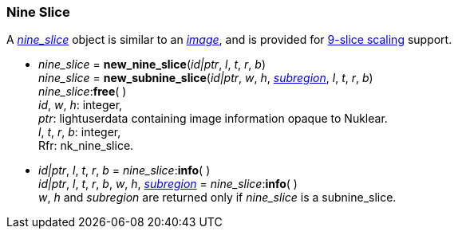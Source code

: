 
[[nine_slice]]
=== Nine Slice

A <<nine_slice, _nine_slice_>> object is similar to an <<image, _image_>>, and is provided for
https://en.wikipedia.org/wiki/9-slice_scaling[9-slice scaling] support.

[[new_nine_slice]]
* _nine_slice_ = *new_nine_slice*(_id|ptr_, _l_, _t_, _r_, _b_) +
_nine_slice_ = *new_subnine_slice*(_id|ptr_, _w_, _h_, <<rect, _subregion_>>, _l_, _t_, _r_, _b_) +
_nine_slice_++:++*free*( ) +
[small]#_id_, _w_, _h_: integer, +
_ptr_: lightuserdata containing image information opaque to Nuklear. +
_l_, _t_, _r_, _b_: integer, +
Rfr: nk_nine_slice.#

[[nine_slice_info]]
* _id|ptr_, _l_, _t_, _r_, _b_ = _nine_slice_++:++*info*( ) +
_id|ptr_, _l_, _t_, _r_, _b_, _w_, _h_, <<rect, _subregion_>> = _nine_slice_++:++*info*( ) +
[small]#_w_, _h_ and _subregion_ are returned only if _nine_slice_ is a subnine_slice.#


